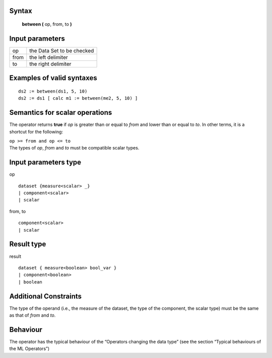------
Syntax
------

    **between (** op, from, to **)**

----------------
Input parameters
----------------
.. list-table::

   * - op
     - the Data Set to be checked
   * - from
     - the left delimiter
   * - to
     - the right delimiter

------------------------------------
Examples of valid syntaxes
------------------------------------
::
  
  ds2 := between(ds1, 5, 10)
  ds2 := ds1 [ calc m1 := between(me2, 5, 10) ]

------------------------------------
Semantics  for scalar operations
------------------------------------
The operator returns **true** if *op* is greater than or equal to *from* and lower than or equal to *to*. In other terms,
it is a shortcut for the following:

| ``op >= from and op <= to``

| The types of *op*, *from* and *to* must be compatible scalar types.

-----------------------------
Input parameters type
-----------------------------
op ::

    dataset {measure<scalar> _}
    | component<scalar>
    | scalar

from, to ::

    component<scalar>
    | scalar

-----------------------------
Result type
-----------------------------
result ::

    dataset { measure<boolean> bool_var }
    | component<boolean>
    | boolean

-----------------------------
Additional Constraints
-----------------------------
The type of the operand (i.e., the measure of the dataset, the type of the component, the scalar type) must be the
same as that of *from* and *to*.

---------
Behaviour
---------

The operator has the typical behaviour of the “Operators changing the data type” (see the section “Typical
behaviours of the ML Operators”)
